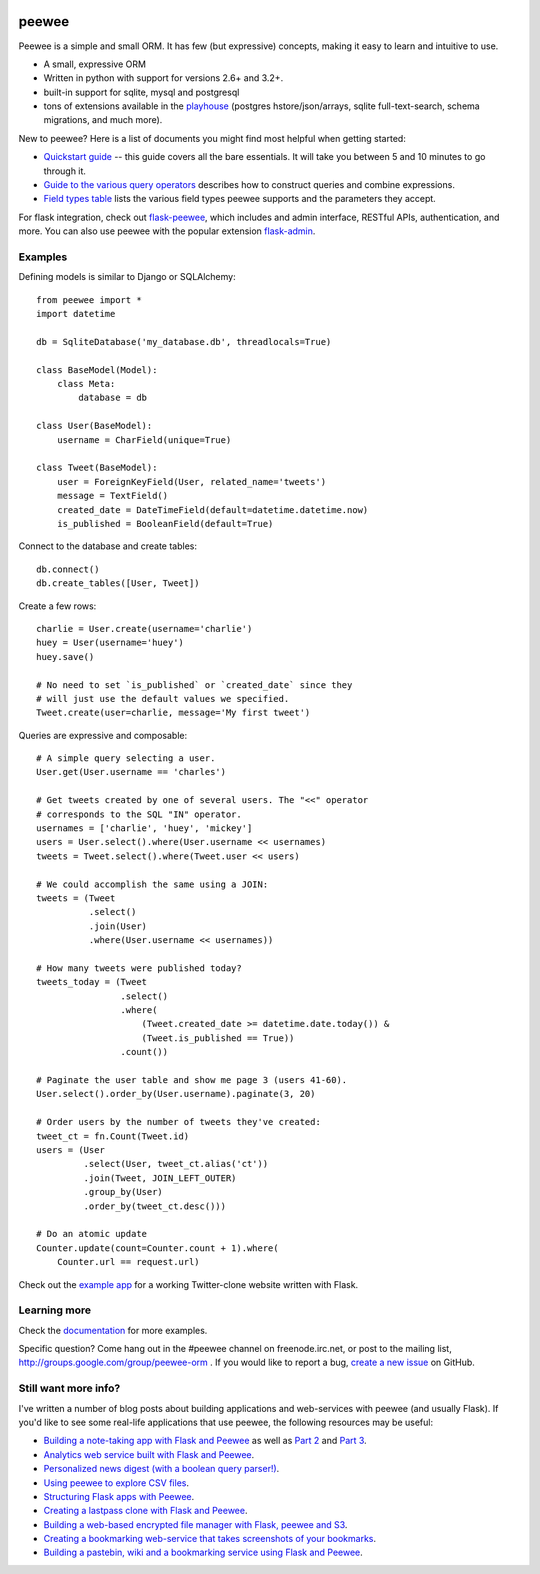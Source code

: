 .. image:: http://i.imgur.com/zhcoT.png

peewee
======

Peewee is a simple and small ORM. It has few (but expressive) concepts, making it easy to learn and intuitive to use.

* A small, expressive ORM
* Written in python with support for versions 2.6+ and 3.2+.
* built-in support for sqlite, mysql and postgresql
* tons of extensions available in the `playhouse <http://docs.peewee-orm.com/en/latest/peewee/playhouse.html>`_ (postgres hstore/json/arrays, sqlite full-text-search, schema migrations, and much more).

New to peewee? Here is a list of documents you might find most helpful when getting
started:

* `Quickstart guide <http://docs.peewee-orm.com/en/latest/peewee/quickstart.html#quickstart>`_ -- this guide covers all the bare essentials. It will take you between 5 and 10 minutes to go through it.
* `Guide to the various query operators <http://docs.peewee-orm.com/en/latest/peewee/querying.html#query-operators>`_ describes how to construct queries and combine expressions.
* `Field types table <http://docs.peewee-orm.com/en/latest/peewee/models.html#field-types-table>`_ lists the various field types peewee supports and the parameters they accept.

For flask integration, check out `flask-peewee <http://flask-peewee.readthedocs.org/>`_, which includes and admin interface, RESTful APIs, authentication, and more. You can also use peewee with the popular extension `flask-admin <http://flask-admin.readthedocs.org/en/latest/>`_.

Examples
--------

Defining models is similar to Django or SQLAlchemy::

    from peewee import *
    import datetime

    db = SqliteDatabase('my_database.db', threadlocals=True)

    class BaseModel(Model):
        class Meta:
            database = db

    class User(BaseModel):
        username = CharField(unique=True)

    class Tweet(BaseModel):
        user = ForeignKeyField(User, related_name='tweets')
        message = TextField()
        created_date = DateTimeField(default=datetime.datetime.now)
        is_published = BooleanField(default=True)

Connect to the database and create tables::

    db.connect()
    db.create_tables([User, Tweet])

Create a few rows::

    charlie = User.create(username='charlie')
    huey = User(username='huey')
    huey.save()

    # No need to set `is_published` or `created_date` since they
    # will just use the default values we specified.
    Tweet.create(user=charlie, message='My first tweet')

Queries are expressive and composable::

    # A simple query selecting a user.
    User.get(User.username == 'charles')

    # Get tweets created by one of several users. The "<<" operator
    # corresponds to the SQL "IN" operator.
    usernames = ['charlie', 'huey', 'mickey']
    users = User.select().where(User.username << usernames)
    tweets = Tweet.select().where(Tweet.user << users)

    # We could accomplish the same using a JOIN:
    tweets = (Tweet
              .select()
              .join(User)
              .where(User.username << usernames))

    # How many tweets were published today?
    tweets_today = (Tweet
                    .select()
                    .where(
                        (Tweet.created_date >= datetime.date.today()) &
                        (Tweet.is_published == True))
                    .count())

    # Paginate the user table and show me page 3 (users 41-60).
    User.select().order_by(User.username).paginate(3, 20)

    # Order users by the number of tweets they've created:
    tweet_ct = fn.Count(Tweet.id)
    users = (User
             .select(User, tweet_ct.alias('ct'))
             .join(Tweet, JOIN_LEFT_OUTER)
             .group_by(User)
             .order_by(tweet_ct.desc()))

    # Do an atomic update
    Counter.update(count=Counter.count + 1).where(
        Counter.url == request.url)

Check out the `example app <http://docs.peewee-orm.com/en/latest/peewee/example.html>`_ for a working Twitter-clone website written with Flask.

Learning more
-------------

Check the `documentation <http://docs.peewee-orm.com/>`_ for more examples.

Specific question? Come hang out in the #peewee channel on freenode.irc.net, or post to the mailing list, http://groups.google.com/group/peewee-orm . If you would like to report a bug, `create a new issue <https://github.com/coleifer/peewee/issues/new>`_ on GitHub.

Still want more info?
---------------------

.. image:: http://media.charlesleifer.com/blog/photos/wat.jpg

I've written a number of blog posts about building applications and web-services with peewee (and usually Flask). If you'd like to see some real-life applications that use peewee, the following resources may be useful:

* `Building a note-taking app with Flask and Peewee <http://charlesleifer.com/blog/saturday-morning-hack-a-little-note-taking-app-with-flask/>`_ as well as `Part 2 <http://charlesleifer.com/blog/saturday-morning-hacks-revisiting-the-notes-app/>`_ and `Part 3 <http://charlesleifer.com/blog/saturday-morning-hacks-adding-full-text-search-to-the-flask-note-taking-app/>`_.
* `Analytics web service built with Flask and Peewee <http://charlesleifer.com/blog/saturday-morning-hacks-building-an-analytics-app-with-flask/>`_.
* `Personalized news digest (with a boolean query parser!) <http://charlesleifer.com/blog/saturday-morning-hack-personalized-news-digest-with-boolean-query-parser/>`_.
* `Using peewee to explore CSV files <http://charlesleifer.com/blog/using-peewee-to-explore-csv-files/>`_.
* `Structuring Flask apps with Peewee <http://charlesleifer.com/blog/structuring-flask-apps-a-how-to-for-those-coming-from-django/>`_.
* `Creating a lastpass clone with Flask and Peewee <http://charlesleifer.com/blog/creating-a-personal-password-manager/>`_.
* `Building a web-based encrypted file manager with Flask, peewee and S3 <http://charlesleifer.com/blog/web-based-encrypted-file-storage-using-flask-and-aws/>`_.
* `Creating a bookmarking web-service that takes screenshots of your bookmarks <http://charlesleifer.com/blog/building-bookmarking-service-python-and-phantomjs/>`_.
* `Building a pastebin, wiki and a bookmarking service using Flask and Peewee <http://charlesleifer.com/blog/dont-sweat-small-stuff-use-flask-blueprints/>`_.
